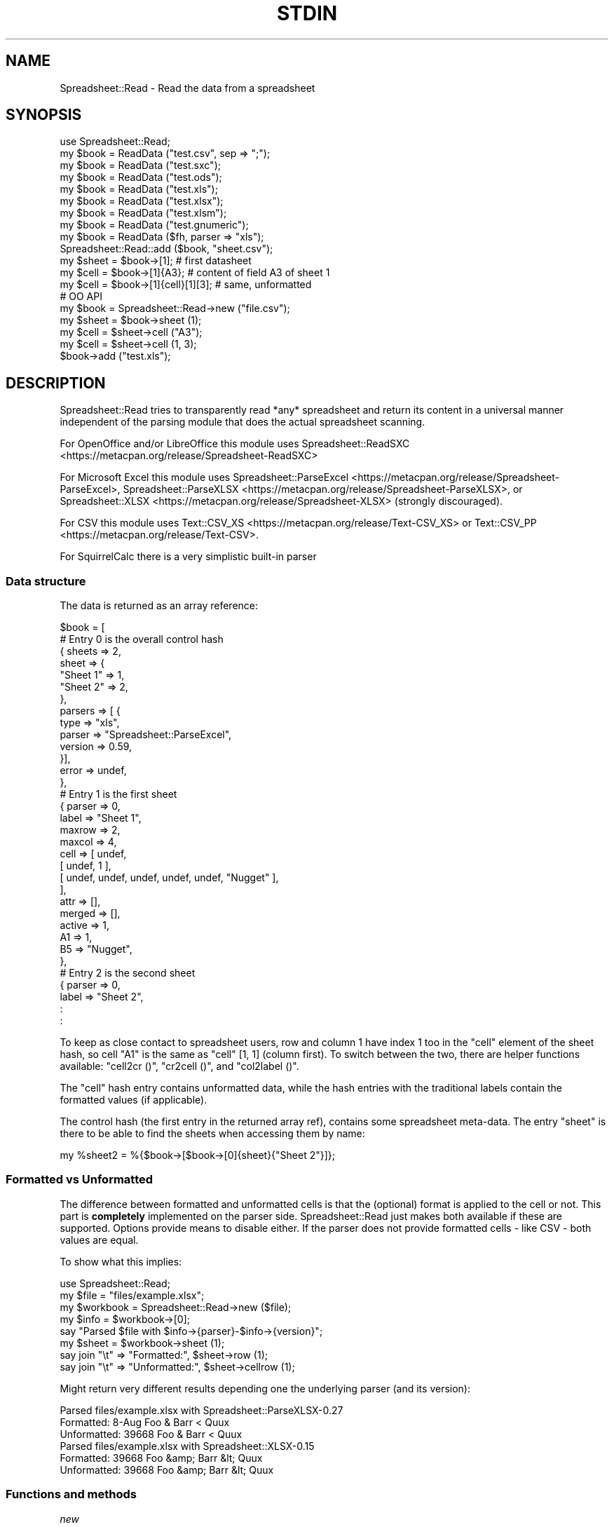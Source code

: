 .\" -*- mode: troff; coding: utf-8 -*-
.\" Automatically generated by Pod::Man 5.01 (Pod::Simple 3.43)
.\"
.\" Standard preamble:
.\" ========================================================================
.de Sp \" Vertical space (when we can't use .PP)
.if t .sp .5v
.if n .sp
..
.de Vb \" Begin verbatim text
.ft CW
.nf
.ne \\$1
..
.de Ve \" End verbatim text
.ft R
.fi
..
.\" \*(C` and \*(C' are quotes in nroff, nothing in troff, for use with C<>.
.ie n \{\
.    ds C` ""
.    ds C' ""
'br\}
.el\{\
.    ds C`
.    ds C'
'br\}
.\"
.\" Escape single quotes in literal strings from groff's Unicode transform.
.ie \n(.g .ds Aq \(aq
.el       .ds Aq '
.\"
.\" If the F register is >0, we'll generate index entries on stderr for
.\" titles (.TH), headers (.SH), subsections (.SS), items (.Ip), and index
.\" entries marked with X<> in POD.  Of course, you'll have to process the
.\" output yourself in some meaningful fashion.
.\"
.\" Avoid warning from groff about undefined register 'F'.
.de IX
..
.nr rF 0
.if \n(.g .if rF .nr rF 1
.if (\n(rF:(\n(.g==0)) \{\
.    if \nF \{\
.        de IX
.        tm Index:\\$1\t\\n%\t"\\$2"
..
.        if !\nF==2 \{\
.            nr % 0
.            nr F 2
.        \}
.    \}
.\}
.rr rF
.\" ========================================================================
.\"
.IX Title "STDIN 1"
.TH STDIN 1 2023-02-22 "perl v5.36.0" "User Contributed Perl Documentation"
.\" For nroff, turn off justification.  Always turn off hyphenation; it makes
.\" way too many mistakes in technical documents.
.if n .ad l
.nh
.SH NAME
.Vb 1
\& Spreadsheet::Read \- Read the data from a spreadsheet
.Ve
.SH SYNOPSIS
.IX Header "SYNOPSIS"
.Vb 9
\& use Spreadsheet::Read;
\& my $book  = ReadData ("test.csv", sep => ";");
\& my $book  = ReadData ("test.sxc");
\& my $book  = ReadData ("test.ods");
\& my $book  = ReadData ("test.xls");
\& my $book  = ReadData ("test.xlsx");
\& my $book  = ReadData ("test.xlsm");
\& my $book  = ReadData ("test.gnumeric");
\& my $book  = ReadData ($fh, parser => "xls");
\&
\& Spreadsheet::Read::add ($book, "sheet.csv");
\&
\& my $sheet = $book\->[1];             # first datasheet
\& my $cell  = $book\->[1]{A3};         # content of field A3 of sheet 1
\& my $cell  = $book\->[1]{cell}[1][3]; # same, unformatted
\&
\& # OO API
\& my $book = Spreadsheet::Read\->new ("file.csv");
\& my $sheet = $book\->sheet (1);
\& my $cell  = $sheet\->cell ("A3");
\& my $cell  = $sheet\->cell (1, 3);
\&
\& $book\->add ("test.xls");
.Ve
.SH DESCRIPTION
.IX Header "DESCRIPTION"
Spreadsheet::Read tries to transparently read *any* spreadsheet and
return its content in a universal manner independent of the parsing
module that does the actual spreadsheet scanning.
.PP
For OpenOffice and/or LibreOffice this module uses
Spreadsheet::ReadSXC <https://metacpan.org/release/Spreadsheet-ReadSXC>
.PP
For Microsoft Excel this module uses
Spreadsheet::ParseExcel <https://metacpan.org/release/Spreadsheet-ParseExcel>,
Spreadsheet::ParseXLSX <https://metacpan.org/release/Spreadsheet-ParseXLSX>, or
Spreadsheet::XLSX <https://metacpan.org/release/Spreadsheet-XLSX> (strongly
discouraged).
.PP
For CSV this module uses Text::CSV_XS <https://metacpan.org/release/Text-CSV_XS>
or Text::CSV_PP <https://metacpan.org/release/Text-CSV>.
.PP
For SquirrelCalc there is a very simplistic built-in parser
.SS "Data structure"
.IX Subsection "Data structure"
The data is returned as an array reference:
.PP
.Vb 10
\&  $book = [
\&      # Entry 0 is the overall control hash
\&      { sheets  => 2,
\&        sheet   => {
\&          "Sheet 1" => 1,
\&          "Sheet 2" => 2,
\&          },
\&        parsers => [ {
\&          type      => "xls",
\&          parser    => "Spreadsheet::ParseExcel",
\&          version   => 0.59,
\&          }],
\&        error   => undef,
\&        },
\&      # Entry 1 is the first sheet
\&      { parser  => 0,
\&        label   => "Sheet 1",
\&        maxrow  => 2,
\&        maxcol  => 4,
\&        cell    => [ undef,
\&          [ undef, 1 ],
\&          [ undef, undef, undef, undef, undef, "Nugget" ],
\&          ],
\&        attr    => [],
\&        merged  => [],
\&        active  => 1,
\&        A1      => 1,
\&        B5      => "Nugget",
\&        },
\&      # Entry 2 is the second sheet
\&      { parser  => 0,
\&        label   => "Sheet 2",
\&        :
\&        :
.Ve
.PP
To keep as close contact to spreadsheet users, row and column 1 have
index 1 too in the \f(CW\*(C`cell\*(C'\fR element of the sheet hash, so cell "A1" is
the same as \f(CW\*(C`cell\*(C'\fR [1, 1] (column first). To switch between the two,
there are helper functions available: \f(CW\*(C`cell2cr ()\*(C'\fR, \f(CW\*(C`cr2cell ()\*(C'\fR,
and \f(CW\*(C`col2label ()\*(C'\fR.
.PP
The \f(CW\*(C`cell\*(C'\fR hash entry contains unformatted data, while the hash entries
with the traditional labels contain the formatted values (if applicable).
.PP
The control hash (the first entry in the returned array ref), contains
some spreadsheet meta-data. The entry \f(CW\*(C`sheet\*(C'\fR is there to be able to find
the sheets when accessing them by name:
.PP
.Vb 1
\&  my %sheet2 = %{$book\->[$book\->[0]{sheet}{"Sheet 2"}]};
.Ve
.SS "Formatted vs Unformatted"
.IX Subsection "Formatted vs Unformatted"
The difference between formatted and unformatted cells is that the (optional)
format is applied to the cell or not. This part is \fBcompletely\fR implemented
on the parser side. Spreadsheet::Read just makes both available if these are
supported. Options provide means to disable either. If the parser does not
provide formatted cells \- like CSV \- both values are equal.
.PP
To show what this implies:
.PP
.Vb 1
\& use Spreadsheet::Read;
\&
\& my $file     = "files/example.xlsx";
\& my $workbook = Spreadsheet::Read\->new ($file);
\&
\& my $info     = $workbook\->[0];
\& say "Parsed $file with $info\->{parser}\-$info\->{version}";
\&
\& my $sheet    = $workbook\->sheet (1);
\&
\& say join "\et" => "Formatted:",   $sheet\->row     (1);
\& say join "\et" => "Unformatted:", $sheet\->cellrow (1);
.Ve
.PP
Might return very different results depending one the underlying parser (and
its version):
.PP
.Vb 3
\& Parsed files/example.xlsx with Spreadsheet::ParseXLSX\-0.27
\& Formatted:      8\-Aug   Foo & Barr < Quux
\& Unformatted:    39668   Foo & Barr < Quux
\&
\& Parsed files/example.xlsx with Spreadsheet::XLSX\-0.15
\& Formatted:      39668   Foo &amp; Barr &lt; Quux
\& Unformatted:    39668   Foo &amp; Barr &lt; Quux
.Ve
.SS "Functions and methods"
.IX Subsection "Functions and methods"
\fInew\fR
.IX Subsection "new"
.PP
.Vb 1
\& my $book = Spreadsheet::Read\->new (...) or die $@;
.Ve
.PP
All options accepted by ReadData are accepted by new.
.PP
With no arguments at all, \f(CW$book\fR will be an object where sheets can be added
using \f(CW\*(C`add\*(C'\fR
.PP
.Vb 3
\& my $book = Spreadsheet::Read\->new ();
\& $book\->add ("file.csv");
\& $book\->add ("file.cslx");
.Ve
.PP
\fIReadData\fR
.IX Subsection "ReadData"
.PP
.Vb 1
\& my $book = ReadData ($source [, option => value [, ... ]]);
\&
\& my $book = ReadData ("file.csv", sep => \*(Aq,\*(Aq, quote => \*(Aq"\*(Aq);
\&
\& my $book = ReadData ("file.xls", dtfmt => "yyyy\-mm\-dd");
\&
\& my $book = ReadData ("file.ods");
\&
\& my $book = ReadData ("file.sxc");
\&
\& my $book = ReadData ("content.xml");
\&
\& my $book = ReadData ($content);
\&
\& my $book = ReadData ($content,  parser => "xlsx");
\&
\& my $book = ReadData ($fh,       parser => "xlsx");
\&
\& my $book = ReadData (\e$content, parser => "xlsx");
.Ve
.PP
Tries to convert the given file, string, or stream to the data structure
described above.
.PP
Processing Excel data from a stream or content is supported through a
File::Temp <https://metacpan.org/release/File-Temp> temporary file or
IO::Scalar <https://metacpan.org/release/IO-stringy> when available.
.PP
Spreadsheet::ReadSXC <https://metacpan.org/release/Spreadsheet-ReadSXC>
does preserve sheet order as of version 0.20.
.PP
Choosing between \f(CW$content\fR and \f(CW\*(C`\e\e$content\*(C'\fR (with or without passing
the desired \f(CW\*(C`parser\*(C'\fR option) may be depending on trial and terror.
\&\f(CW\*(C`ReadData\*(C'\fR does try to determine parser type on content if needed, but
not all combinations are checked, and not all signatures are builtin.
.PP
Currently supported options are:
.IP parser 2
.IX Xref "parser"
.IX Item "parser"
Force the data to be parsed by a specific format. Possible values are
\&\f(CW\*(C`csv\*(C'\fR, \f(CW\*(C`prl\*(C'\fR (or \f(CW\*(C`perl\*(C'\fR), \f(CW\*(C`sc\*(C'\fR (or \f(CW\*(C`squirrelcalc\*(C'\fR), \f(CW\*(C`sxc\*(C'\fR (or \f(CW\*(C`oo\*(C'\fR,
\&\f(CW\*(C`ods\*(C'\fR, \f(CW\*(C`openoffice\*(C'\fR, \f(CW\*(C`libreoffice\*(C'\fR) \f(CW\*(C`xls\*(C'\fR (or \f(CW\*(C`excel\*(C'\fR), and \f(CW\*(C`xlsx\*(C'\fR
(or \f(CW\*(C`excel2007\*(C'\fR).
.Sp
When parsing streams, instead of files, it is highly recommended to pass
this option.
.Sp
Spreadsheet::Read supports several underlying parsers per spreadsheet
type. It will try those from most favored to least favored. When you
have a good reason to prefer a different parser, you can set that in
environment variables. The other options then will not be tested for:
.Sp
.Vb 1
\& env SPREADSHEET_READ_CSV=Text::CSV_PP ...
.Ve
.IP cells 2
.IX Xref "cells"
.IX Item "cells"
Control the generation of named cells ("\f(CW\*(C`A1\*(C'\fR" etc). Default is true.
.IP rc 2
.IX Item "rc"
Control the generation of the {cell}[c][r] entries. Default is true.
.IP attr 2
.IX Item "attr"
Control the generation of the {attr}[c][r] entries. Default is false.
See "Cell Attributes" below.
.IP clip 2
.IX Item "clip"
If set, \f(CW\*(C`ReadData\*(C'\fR will remove all trailing rows and columns
per sheet that have no data, where no data means only undefined or empty
cells (after optional stripping). If a sheet has no data at all, the sheet
will be skipped entirely when this attribute is true.
.IP trim 2
.IX Item "trim"
.PD 0
.IP strip 2
.IX Item "strip"
.PD
If set, \f(CW\*(C`ReadData\*(C'\fR will remove trailing\- and/or
leading-whitespace from every field.
.Sp
.Vb 6
\&  strip  leading  strailing
\&  \-\-\-\-\-  \-\-\-\-\-\-\-  \-\-\-\-\-\-\-\-\-
\&    0      n/a      n/a
\&    1     strip     n/a
\&    2      n/a     strip
\&    3     strip    strip
.Ve
.Sp
\&\f(CW\*(C`trim\*(C'\fR and \f(CW\*(C`strip\*(C'\fR are aliases. If passed both, \f(CW\*(C`trim\*(C'\fR is ignored
because of backward compatibility.
.IP transpose 2
.IX Item "transpose"
.PD 0
.IP pivot 2
.IX Item "pivot"
.PD
Swap all rows and columns.
.Sp
When a sheet contains data like
.Sp
.Vb 3
\&  A1  B1  C1      E1
\&  A2      C2  D2
\&  A3  B3  C3  D3  E3
.Ve
.Sp
using \f(CW\*(C`transpose\*(C'\fR or \f(CW\*(C`pivot\*(C'\fR will return the sheet data as
.Sp
.Vb 5
\&  A1  A2  A3
\&  B1      B3
\&  C1  C2  C3
\&      D2  D3
\&  E1      E3
.Ve
.Sp
\&\f(CW\*(C`transpose\*(C'\fR and \f(CW\*(C`pivot\*(C'\fR are aliases. If passed both, \f(CW\*(C`transpose\*(C'\fR is
ignored because of backward compatibility.
.IP sep 2
.IX Item "sep"
Set separator for CSV. Default is comma \f(CW\*(C`,\*(C'\fR.
.IP quote 2
.IX Item "quote"
Set quote character for CSV. Default is \f(CW\*(C`"\*(C'\fR.
.IP dtfmt 2
.IX Item "dtfmt"
Set the format for MS-Excel date fields that are set to use the default
date format. The default format in Excel is "\f(CW\*(C`m\-d\-yy\*(C'\fR", which is both
not year 2000 safe, nor very useful. The default is now "\f(CW\*(C`yyyy\-mm\-dd\*(C'\fR",
which is more ISO-like.
.Sp
Note that date formatting in MS-Excel is not reliable at all, as it will
store/replace/change the date field separator in already stored formats
if you change your locale settings. So the above mentioned default can
be either "\f(CW\*(C`m\-d\-yy\*(C'\fR" OR "\f(CW\*(C`m/d/yy\*(C'\fR" depending on what that specific
character happened to be at the time the user saved the file.
.IP merge 2
.IX Item "merge"
Copy content to all cells in merged areas.
.Sp
If supported, this will copy formatted and unformatted values from the
top-left cell of a merged area to all other cells in the area.
.IP debug 2
.IX Item "debug"
Enable some diagnostic messages to STDERR.
.Sp
The value determines how much diagnostics are dumped (using
Data::Peek <https://metacpan.org/release/Data-Peek>).  A value of \f(CW9\fR
and higher will dump the entire structure from the back-end parser.
.IP passwd 2
.IX Item "passwd"
Use this password to decrypt password protected spreadsheet.
.Sp
Currently only supports Excel.
.PP
All other attributes/options will be passed to the underlying parser if
that parser supports attributes.
.PP
\fIcol2label\fR
.IX Subsection "col2label"
.PP
.Vb 1
\& my $col_id = col2label (col);
\&
\& my $col_id = $book\->col2label (col);  # OO
.Ve
.PP
\&\f(CW\*(C`col2label ()\*(C'\fR converts a \f(CW\*(C`(column)\*(C'\fR (1 based) to the letters used in the
traditional cell notation:
.PP
.Vb 2
\&  my $id = col2label ( 4); # $id now "D"
\&  my $id = col2label (28); # $id now "AB"
.Ve
.PP
\fIcr2cell\fR
.IX Subsection "cr2cell"
.PP
.Vb 1
\& my $cell = cr2cell (col, row);
\&
\& my $cell = $book\->cr2cell (col, row);  # OO
.Ve
.PP
\&\f(CW\*(C`cr2cell ()\*(C'\fR converts a \f(CW\*(C`(column, row)\*(C'\fR pair (1 based) to the
traditional cell notation:
.PP
.Vb 2
\&  my $cell = cr2cell ( 4, 14); # $cell now "D14"
\&  my $cell = cr2cell (28,  4); # $cell now "AB4"
.Ve
.PP
\fIcell2cr\fR
.IX Subsection "cell2cr"
.PP
.Vb 1
\& my ($col, $row) = cell2cr ($cell);
\&
\& my ($col, $row) = $book\->cell2cr ($cell);  # OO
.Ve
.PP
\&\f(CW\*(C`cell2cr ()\*(C'\fR converts traditional cell notation to a \f(CW\*(C`(column, row)\*(C'\fR
pair (1 based):
.PP
.Vb 2
\&  my ($col, $row) = cell2cr ("D14"); # returns ( 4, 14)
\&  my ($col, $row) = cell2cr ("AB4"); # returns (28,  4)
.Ve
.PP
\fIrow\fR
.IX Subsection "row"
.PP
.Vb 1
\& my @row = row ($sheet, $row)
\&
\& my @row = Spreadsheet::Read::row ($book\->[1], 3);
\&
\& my @row = $book\->row ($sheet, $row); # OO
.Ve
.PP
Get full row of formatted values (like \f(CW\*(C`$sheet\->{A3} .. $sheet\->{G3}\*(C'\fR)
.PP
Note that the indexes in the returned list are 0\-based.
.PP
\&\f(CW\*(C`row ()\*(C'\fR is not imported by default, so either specify it in the
use argument list, or call it fully qualified.
.PP
See also the \f(CW\*(C`row ()\*(C'\fR method on sheets.
.PP
\fIcellrow\fR
.IX Subsection "cellrow"
.PP
.Vb 1
\& my @row = cellrow ($sheet, $row);
\&
\& my @row = Spreadsheet::Read::cellrow ($book\->[1], 3);
\&
\& my @row = $book\->cellrow ($sheet, $row); # OO
.Ve
.PP
Get full row of unformatted values (like \f(CW\*(C`$sheet\->{cell}[1][3] .. $sheet\->{cell}[7][3]\*(C'\fR)
.PP
Note that the indexes in the returned list are 0\-based.
.PP
\&\f(CW\*(C`cellrow ()\*(C'\fR is not imported by default, so either specify it in the
use argument list, or call it fully qualified or as method call.
.PP
See also the \f(CW\*(C`cellrow ()\*(C'\fR method on sheets.
.PP
\fIrows\fR
.IX Subsection "rows"
.PP
.Vb 1
\& my @rows = rows ($sheet);
\&
\& my @rows = Spreadsheet::Read::rows ($book\->[1]);
\&
\& my @rows = $book\->rows (1); # OO
.Ve
.PP
Convert \f(CW\*(C`{cell}\*(C'\fR's \f(CW\*(C`[column][row]\*(C'\fR to a \f(CW\*(C`[row][column]\*(C'\fR list.
.PP
Note that the indexes in the returned list are 0\-based, where the
index in the \f(CW\*(C`{cell}\*(C'\fR entry is 1\-based.
.PP
\&\f(CW\*(C`rows ()\*(C'\fR is not imported by default, so either specify it in the
use argument list, or call it fully qualified.
.PP
\fIparses\fR
.IX Subsection "parses"
.PP
.Vb 1
\& parses ($format);
\&
\& Spreadsheet::Read::parses ("CSV");
\&
\& $book\->parses ("CSV"); # OO
.Ve
.PP
\&\f(CW\*(C`parses ()\*(C'\fR returns Spreadsheet::Read's capability to parse the
required format. \f(CW\*(C`ReadData\*(C'\fR will pick its preferred parser
for that format unless overruled. See \f(CW\*(C`parser\*(C'\fR.
.PP
\&\f(CW\*(C`parses ()\*(C'\fR is not imported by default, so either specify it in the
use argument list, or call it fully qualified.
.PP
If \f(CW$format\fR is false (\f(CW\*(C`undef\*(C'\fR, \f(CW""\fR, or \f(CW0\fR), \f(CW\*(C`parses ()\*(C'\fR will
return a sorted list of supported types.
.PP
.Vb 1
\& @my types = parses ("");   # e.g: csv, ods, sc, sxc, xls, xlsx
.Ve
.PP
\fIparsers\fR
.IX Subsection "parsers"
.PP
.Vb 1
\& my @p = parsers ();
.Ve
.PP
\&\f(CW\*(C`parsers ()\*(C'\fR returns a list of hashrefs with information about
supported parsers, each giving information about the parser, its
versions and if it will be used as default parser for the given
type, like:
.PP
.Vb 6
\& { ext => "csv",            # extension or type
\&   mod => "Text::CSV_XS",   # parser module
\&   min => "0.71",           # module required  version
\&   vsn => "1.45",           # module installed version
\&   def => "*",              # is default for ext
\&   }
.Ve
.PP
As the modules are actually loaded to get their version, do only
use this to analyse prerequisites.
.PP
\fIVersion\fR
.IX Subsection "Version"
.PP
.Vb 1
\& my $v = Version ()
\&
\& my $v = Spreadsheet::Read::Version ()
\&
\& my $v = Spreadsheet::Read\->VERSION;
\&
\& my $v = $book\->Version (); # OO
.Ve
.PP
Returns the current version of Spreadsheet::Read.
.PP
\&\f(CW\*(C`Version ()\*(C'\fR is not imported by default, so either specify it in the
use argument list, or call it fully qualified.
.PP
This function returns exactly the same as \f(CW\*(C`Spreadsheet::Read\->VERSION\*(C'\fR
returns and is only kept for backward compatibility reasons.
.PP
\fIsheets\fR
.IX Subsection "sheets"
.PP
.Vb 2
\& my $sheets = $book\->sheets; # OO
\& my @sheets = $book\->sheets; # OO
.Ve
.PP
In scalar context return the number of sheets in the book.
.PP
In list context return the labels of the sheets in the book. This list only
returns known unique labels in sorted order. Sheets could have no label or
there can be more sheets with the same label (depends on the spreadsheet
format and the parser used).
.PP
\fIsheet\fR
.IX Subsection "sheet"
.PP
.Vb 2
\& my $sheet = $book\->sheet (1);     # OO
\& my $sheet = $book\->sheet ("Foo"); # OO
.Ve
.PP
Return the numbered or named sheet out of the book. Will return \f(CW\*(C`undef\*(C'\fR if
there is no match. Will not work for sheets \fInamed\fR with a number between 1
and the number of sheets in the book.
.PP
With named sheets will first try to use the list of sheet-labels as stored in
the control structure. If no match is found, it will scan the actual labels
of the sheets. In that case, it will return the first matching sheet.
.PP
If defined, the returned sheet will be of class \f(CW\*(C`Spreadsheet::Read::Sheet\*(C'\fR.
.PP
\fIadd\fR
.IX Subsection "add"
.PP
.Vb 2
\& my $book = ReadData ("file.csv");
\& Spreadsheet::Read::add ($book, "file.xlsx");
\&
\& my $book = Spreadsheet::Read\->new ("file.csv");
\& $book\->add ("file.xlsx"); # OO
.Ve
.SS "Methods on sheets"
.IX Subsection "Methods on sheets"
\fImaxcol\fR
.IX Subsection "maxcol"
.PP
.Vb 1
\& my $col = $sheet\->maxcol;
.Ve
.PP
Return the index of the last in-use column in the sheet. This index is 1\-based.
.PP
\fImaxrow\fR
.IX Subsection "maxrow"
.PP
.Vb 1
\& my $row = $sheet\->maxrow;
.Ve
.PP
Return the index of the last in-use row in the sheet. This index is 1\-based.
.PP
\fIcell\fR
.IX Subsection "cell"
.PP
.Vb 2
\& my $cell = $sheet\->cell ("A3");
\& my $cell = $sheet\->cell (1, 3);
.Ve
.PP
Return the value for a cell. Using tags will return the formatted value,
using column and row will return unformatted value.
.PP
\fIattr\fR
.IX Subsection "attr"
.PP
.Vb 2
\& my $cell = $sheet\->attr ("A3");
\& my $cell = $sheet\->attr (1, 3);
.Ve
.PP
Return the attributes of a cell. Only valid if attributes are enabled through
option \f(CW\*(C`attr\*(C'\fR.
.PP
\fIcol2label\fR
.IX Subsection "col2label"
.PP
.Vb 1
\& my $col_id = $sheet\->col2label (col);
.Ve
.PP
\&\f(CW\*(C`col2label ()\*(C'\fR converts a \f(CW\*(C`(column)\*(C'\fR (1 based) to the letters used in the
traditional cell notation:
.PP
.Vb 2
\&  my $id = $sheet\->col2label ( 4); # $id now "D"
\&  my $id = $sheet\->col2label (28); # $id now "AB"
.Ve
.PP
\fIcr2cell\fR
.IX Subsection "cr2cell"
.PP
.Vb 1
\& my $cell = $sheet\->cr2cell (col, row);
.Ve
.PP
\&\f(CW\*(C`cr2cell ()\*(C'\fR converts a \f(CW\*(C`(column, row)\*(C'\fR pair (1 based) to the
traditional cell notation:
.PP
.Vb 2
\&  my $cell = $sheet\->cr2cell ( 4, 14); # $cell now "D14"
\&  my $cell = $sheet\->cr2cell (28,  4); # $cell now "AB4"
.Ve
.PP
\fIcell2cr\fR
.IX Subsection "cell2cr"
.PP
.Vb 1
\& my ($col, $row) = $sheet\->cell2cr ($cell);
.Ve
.PP
\&\f(CW\*(C`cell2cr ()\*(C'\fR converts traditional cell notation to a \f(CW\*(C`(column, row)\*(C'\fR
pair (1 based):
.PP
.Vb 2
\&  my ($col, $row) = $sheet\->cell2cr ("D14"); # returns ( 4, 14)
\&  my ($col, $row) = $sheet\->cell2cr ("AB4"); # returns (28,  4)
.Ve
.PP
\fIcol\fR
.IX Subsection "col"
.PP
.Vb 1
\& my @col = $sheet\->column ($col);
.Ve
.PP
Get full column of formatted values (like \f(CW\*(C`$sheet\->{C1} .. $sheet\->{C9}\*(C'\fR)
.PP
Note that the indexes in the returned list are 0\-based.
.PP
\fIcellcolumn\fR
.IX Subsection "cellcolumn"
.PP
.Vb 1
\& my @col = $sheet\->cellcolumn ($col);
.Ve
.PP
Get full column of unformatted values (like \f(CW\*(C`$sheet\->{cell}[3][1] .. $sheet\->{cell}[3][9]\*(C'\fR)
.PP
Note that the indexes in the returned list are 0\-based.
.PP
\fIrow\fR
.IX Subsection "row"
.PP
.Vb 1
\& my @row = $sheet\->row ($row);
.Ve
.PP
Get full row of formatted values (like \f(CW\*(C`$sheet\->{A3} .. $sheet\->{G3}\*(C'\fR)
.PP
Note that the indexes in the returned list are 0\-based.
.PP
\fIcellrow\fR
.IX Subsection "cellrow"
.PP
.Vb 1
\& my @row = $sheet\->cellrow ($row);
.Ve
.PP
Get full row of unformatted values (like \f(CW\*(C`$sheet\->{cell}[1][3] .. $sheet\->{cell}[7][3]\*(C'\fR)
.PP
Note that the indexes in the returned list are 0\-based.
.PP
\fIrows\fR
.IX Subsection "rows"
.PP
.Vb 1
\& my @rows = $sheet\->rows ();
.Ve
.PP
Convert \f(CW\*(C`{cell}\*(C'\fR's \f(CW\*(C`[column][row]\*(C'\fR to a \f(CW\*(C`[row][column]\*(C'\fR list.
.PP
Note that the indexes in the returned list are 0\-based, where the
index in the \f(CW\*(C`{cell}\*(C'\fR entry is 1\-based.
.PP
\fImerged_from\fR
.IX Subsection "merged_from"
.PP
.Vb 2
\& my $top_left = $sheet\->merged_from ("C2");
\& my $top_left = $sheet\->merged_from (3, 2);
.Ve
.PP
If the parser supports merged areas, this method will return the label of the
top-left cell in the merged area the requested cell is part of.
.PP
If the requested ID is valid and withing the sheet cell range, but not part of
a merged area, it will return \f(CW""\fR.
.PP
If the ID is not valid or out of range, it returns \f(CW\*(C`undef\*(C'\fR.
.PP
See Merged cells for more details.
.PP
\fIlabel\fR
.IX Subsection "label"
.PP
.Vb 2
\& my $label = $sheet\->label;
\& $sheet\->label ("New sheet label");
.Ve
.PP
Set a new label to a sheet. Note that the index in the control structure will
\&\fINOT\fR be updated.
.PP
\fIactive\fR
.IX Subsection "active"
.PP
.Vb 1
\& my $sheet_is_active = $sheet\->active;
.Ve
.PP
Returns 1 if the selected sheet is active, otherwise returns 0.
.PP
Currently only works on XLS (as of Spreadsheed::ParseExcel\-0.61).
CSV is always active.
.SS "Using CSV"
.IX Subsection "Using CSV"
In case of CSV parsing, \f(CW\*(C`ReadData\*(C'\fR will use the first line of
the file to auto-detect the separation character if the first argument is a
file and both \f(CW\*(C`sep\*(C'\fR and \f(CW\*(C`quote\*(C'\fR are not passed as attributes.
Text::CSV_XS <https://metacpan.org/release/Text-CSV_XS> (or
Text::CSV_PP <https://metacpan.org/release/Text-CSV>) is able to
automatically detect and use \f(CW\*(C`\er\*(C'\fR line endings.
.PP
CSV can parse streams too, but be sure to pass \f(CW\*(C`sep\*(C'\fR and/or \f(CW\*(C`quote\*(C'\fR if
these do not match the default \f(CW\*(C`,\*(C'\fR and \f(CW\*(C`"\*(C'\fR.
.PP
When an error is found in the CSV, it is automatically reported (to STDERR).
The structure will store the error in \f(CW\*(C`$ss\->[0]{error}\*(C'\fR as anonymous
list returned by
\&\f(CW\*(C`$csv\->error_diag\*(C'\fR <https://metacpan.org/pod/Text::CSV_XS#error_diag>.
See Text::CSV_XS <https://metacpan.org/pod/Text::CSV_XS> for documentation.
.PP
.Vb 2
\& my $ss = ReadData ("bad.csv");
\& $ss\->[0]{error} and say $ss\->[0]{error}[1];
.Ve
.PP
As CSV has no sheet labels, the default label for a CSV sheet is its filename.
For CSV, this can be overruled using the \fIlabel\fR attribute:
.PP
.Vb 1
\& my $ss = Spreadsheet::Read\->new ("/some/place/test.csv", label => "Test");
.Ve
.SS "Cell Attributes"
.IX Xref "attr"
.IX Subsection "Cell Attributes"
If the constructor was called with \f(CW\*(C`attr\*(C'\fR having a true value,
.PP
.Vb 2
\& my $book = ReadData ("book.xls", attr => 1);
\& my $book = Spreadsheet::Read\->new ("book.xlsx", attr => 1);
.Ve
.PP
effort is made to analyze and store field attributes like this:
.PP
.Vb 10
\&    { label  => "Sheet 1",
\&      maxrow => 5,
\&      maxcol => 2,
\&      cell   => [ undef,
\&        [ undef, 1 ],
\&        [ undef, undef, undef, undef, undef, "Nugget" ],
\&        ],
\&      attr   => [ undef,
\&        [ undef, {
\&          type    => "numeric",
\&          fgcolor => "#ff0000",
\&          bgcolor => undef,
\&          font    => "Arial",
\&          size    => undef,
\&          format  => "## ##0.00",
\&          halign  => "right",
\&          valign  => "top",
\&          uline   => 0,
\&          bold    => 0,
\&          italic  => 0,
\&          wrap    => 0,
\&          merged  => 0,
\&          hidden  => 0,
\&          locked  => 0,
\&          enc     => "utf\-8",
\&          }, ],
\&        [ undef, undef, undef, undef, undef, {
\&          type    => "text",
\&          fgcolor => "#e2e2e2",
\&          bgcolor => undef,
\&          font    => "Letter Gothic",
\&          size    => 15,
\&          format  => undef,
\&          halign  => "left",
\&          valign  => "top",
\&          uline   => 0,
\&          bold    => 0,
\&          italic  => 0,
\&          wrap    => 0,
\&          merged  => 0,
\&          hidden  => 0,
\&          locked  => 0,
\&          enc     => "iso8859\-1",
\&          }, ],
\&        ],
\&      merged => [],
\&      A1     => 1,
\&      B5     => "Nugget",
\&      },
.Ve
.PP
The entries \f(CW\*(C`maxrow\*(C'\fR and \f(CW\*(C`maxcol\*(C'\fR are 1\-based.
.PP
This has now been partially implemented, mainly for Excel, as the other
parsers do not (yet) support all of that. YMMV.
.PP
If a cell itself is not hidden, but the parser holds the information that
either the row or the column (or both) the field is in is hidden, the flag
is inherited into the cell attributes.
.PP
You can get the attributes of a cell (as a hash-ref) like this:
.PP
.Vb 3
\& my $attr = $book[1]{attr}[1][3];          # Direct structure
\& my $attr = $book\->sheet (1)\->attr (1, 3); # Same using OO
\& my $attr = $book\->sheet (1)\->attr ("A3"); # Same using OO
.Ve
.PP
To get to the \f(CW\*(C`font\*(C'\fR attribute, use any of these:
.PP
.Vb 3
\& my $font = $book[1]{attr}[1][3]{font};
\& my $font = $book\->sheet (1)\->attr (1, 3)\->{font};
\& my $font = $book\->sheet (1)\->attr ("A3")\->font;
.Ve
.PP
\fIMerged cells\fR
.IX Xref "merged"
.IX Subsection "Merged cells"
.PP
Note that only
Spreadsheet::ReadSXC <https://metacpan.org/release/Spreadsheet-ReadSXC>
documents the use of merged cells, and not in a way useful for the spreadsheet
consumer.
.PP
CSV does not support merged cells (though future implementations of CSV
for the web might).
.PP
The documentation of merged areas in
Spreadsheet::ParseExcel <https://metacpan.org/release/Spreadsheet-ParseExcel> and
Spreadsheet::ParseXLSX <https://metacpan.org/release/Spreadsheet-ParseXLSX> can
be found in
Spreadsheet::ParseExcel::Worksheet <https://metacpan.org/pod/Spreadsheet::ParseExcel::Worksheet>
and Spreadsheet::ParseExcel::Cell <https://metacpan.org/pod/Spreadsheet::ParseExcel::Cell>.
.PP
None of basic Spreadsheet::XLSX <https://metacpan.org/release/Spreadsheet-XLSX>,
Spreadsheet::ParseExcel <https://metacpan.org/release/Spreadsheet-ParseExcel>, and
Spreadsheet::ParseXLSX <https://metacpan.org/release/Spreadsheet-ParseXLSX> manual
pages mention merged cells at all.
.PP
This module just tries to return the information in a generic way.
.PP
Given this spreadsheet as an example
.PP
.Vb 1
\& merged.xlsx:
\&
\&     A     B     C
\&  +\-\-\-\-\-+\-\-\-\-\-\-\-\-\-\-\-+
\& 1|     | foo       |
\&  +\-\-\-\-\-+           +
\& 2| bar |           |
\&  |     +\-\-\-\-\-+\-\-\-\-\-+
\& 3|     | urg | orc |
\&  +\-\-\-\-\-+\-\-\-\-\-+\-\-\-\-\-+
.Ve
.PP
the information extracted from that undocumented information is
returned in the \f(CW\*(C`merged\*(C'\fR entry of the sheet's hash as a list of
top-left, bottom-right coordinate pars (col, row, col, row). For
given example, that would be:
.PP
.Vb 4
\& $ss\->{merged} = [
\&    [ 1, 2, 1, 3 ], # A2\-A3
\&    [ 2, 1, 3, 2 ], # B1\-C2
\&    ];
.Ve
.PP
To find the label of the top-left cell in a merged area, use the
\&\f(CW\*(C`merged_from\*(C'\fR method.
.PP
.Vb 1
\& $ss\->merged_from ("C2"); # will return "B1"
.Ve
.PP
When the attributes are also enabled, there is some merge information
copied directly from the cell information, but again, that stems from
code analysis and not from documentation:
.PP
.Vb 9
\& my $ss = ReadData ("merged.xlsx", attr => 1)\->[1];
\& foreach my $row (1 .. $ss\->{maxrow}) {
\&     foreach my $col (1 .. $ss\->{maxcol}) {
\&         my $cell = cr2cell ($col, $row);
\&         printf "%s %\-3s %s  ", $cell, $ss\->{$cell},
\&             $ss\->{attr}[$col][$row]{merged};
\&         }
\&     print "\en";
\&     }
\&
\& A1     0  B1 foo 1  C1     1
\& A2 bar 1  B2     1  C2     1
\& A3     1  B3 urg 0  C3 orc 0
.Ve
.PP
In this example, there is no way to see if \f(CW\*(C`B2\*(C'\fR is merged to \f(CW\*(C`A2\*(C'\fR or
to \f(CW\*(C`B1\*(C'\fR without analyzing all surrounding cells. This could as well
mean \f(CW\*(C`A2:A3\*(C'\fR, \f(CW\*(C`B1:C1\*(C'\fR, \f(CW\*(C`B2:C2\*(C'\fR, as \f(CW\*(C`A2:A3\*(C'\fR, \f(CW\*(C`B1:B2\*(C'\fR, \f(CW\*(C`C1:C2\*(C'\fR, as
\&\f(CW\*(C`A2:A3\*(C'\fR, \f(CW\*(C`B1:C2\*(C'\fR.
.PP
Use the \f(CW\*(C`merged\*(C'\fR entry described above to find out what
fields are merged to what other fields or use \f(CW\*(C`merge\*(C'\fR:
.PP
.Vb 9
\& my $ss = ReadData ("merged.xlsx", attr => 1, merge => 1)\->[1];
\& foreach my $row (1 .. $ss\->{maxrow}) {
\&     foreach my $col (1 .. $ss\->{maxcol}) {
\&         my $cell = cr2cell ($col, $row);
\&         printf "%s %\-3s %s  ", $cell, $ss\->{$cell},
\&             $ss\->{attr}[$col][$row]{merged};
\&         }
\&     print "\en";
\&     }
\&
\& A1     0   B1 foo B1  C1 foo B1
\& A2 bar A2  B2 foo B1  C2 foo B1
\& A3 bar A2  B3 urg 0   C3 orc 0
.Ve
.SS "Streams from web-resources"
.IX Subsection "Streams from web-resources"
If you want to stream a web-resource, and the underlying parser supports it,
you could use a helper function like this (thanks Corion):
.PP
.Vb 2
\& use HTTP::Tiny;
\& use Spreadsheet::Read;
\&
\& # Fetch data and return a filehandle to that data
\& sub fh_from_url {
\&     my $url = shift;
\&     my $ua  = HTTP::Tiny\->new;
\&     my $res = $ua\->get ($url);
\&     open my $fh, "<", \e$res\->{content};
\&     return $fh
\&     } # fh_from_url
\&
\& my $fh = fh_from_url ("http://example.com/example.csv");
\& my $sheet = Spreadsheet::Read\->new ($fh, parser => "csv");
.Ve
.SH TOOLS
.IX Header "TOOLS"
This modules comes with a few tools that perform tasks from the FAQ, like
"How do I select only column D through F from sheet 2 into a CSV file?"
.PP
If the module was installed without the tools, you can find them here:
  https://github.com/Tux/Spreadsheet\-Read/tree/master/scripts
.ie n .SS """xlscat"""
.el .SS \f(CWxlscat\fP
.IX Subsection "xlscat"
Show (parts of) a spreadsheet in plain text, CSV, or HTML
.PP
.Vb 10
\& usage: xlscat   [\-s <sep>] [\-L] [\-n] [\-A] [\-u] [Selection] file.xls
\&                 [\-c | \-m]                 [\-u] [Selection] file.xls
\&                  \-i                            [\-S sheets] file.xls
\&     Generic options:
\&        \-v[#]       Set verbose level (xlscat/xlsgrep)
\&        \-d[#]       Set debug   level (Spreadsheet::Read)
\&        \-\-list      Show supported spreadsheet formats and exit
\&        \-u          Use unformatted values
\&        \-\-strip[=#] Strip leading and/or traing spaces of all cells
\&        \-\-noclip    Do not strip empty sheets and
\&                    trailing empty rows and columns
\&         \-\-no\-nl[=R] Replace all newlines in cells with R (default space)
\&        \-e <enc>    Set encoding for input and output
\&        \-b <enc>    Set encoding for input
\&        \-a <enc>    Set encoding for output
\&        \-U          Set encoding for output to utf\-8 (short for \-a utf\-8)
\&     Input CSV:
\&        \-\-in\-sep=c  Set input sep_char for CSV (c can be \*(AqTAB\*(Aq)
\&     Input XLS:
\&        \-\-dtfmt=fmt Specify the default date format to replace \*(Aqm\-d\-yy\*(Aq
\&                    the default replacement is \*(Aqyyyy\-mm\-dd\*(Aq
\&        \-\-passwd=pw Specify the password for workbook
\&                    if pw = \-, read password from keyboard
\&        \-\-formulas  Show the formula instead of the value
\&     Output Text (default):
\&        \-s <sep>    Use separator <sep>. Default \*(Aq|\*(Aq, \en allowed
\&                    Overrules \*(Aq,\*(Aq when used with \-\-csv
\&        \-L          Line up the columns
\&        \-n [skip]   Number lines (prefix with column number)
\&                    optionally skip <skip> (header) lines
\&        \-A          Show field attributes in ANSI escapes
\&        \-h[#]       Show # header lines
\&        \-D          Dump each record with Data::Peek or Data::Dumper
\&         \-\-hash     Like \-D but as hash with first row as keys
\&     Output Index only:
\&        \-i          Show sheet names and size only
\&     Output CSV:
\&        \-c          Output CSV, separator = \*(Aq,\*(Aq
\&        \-m          Output CSV, separator = \*(Aq;\*(Aq
\&     Output HTML:
\&        \-H          Output HTML
\&     Selection:
\&        \-S <sheets> Only print sheets <sheets>. \*(Aqall\*(Aq is a valid set
\&                    Default only prints the first sheet
\&        \-R <rows>   Only print rows    <rows>. Default is \*(Aqall\*(Aq
\&        \-C <cols>   Only print columns <cols>. Default is \*(Aqall\*(Aq
\&        \-F <flds>   Only fields <flds> e.g. \-FA3,B16
\&     Ordering (column numbers in result set *after* selection):
\&        \-\-sort=spec Sort output (e.g. \-\-sort=3,2r,5n,1rn+2)
\&                    +#   \- first # lines do not sort (header)
\&                    #    \- order on column # lexical ascending
\&                    #n   \- order on column # numeric ascending
\&                    #r   \- order on column # lexical descending
\&                    #rn  \- order on column # numeric descending
\&
\& Examples:
\&     xlscat \-i foo.xls
\&     xlscat \-\-in\-sep=: \-\-sort=3n \-L /etc/passwd
.Ve
.ie n .SS """xlsgrep"""
.el .SS \f(CWxlsgrep\fP
.IX Subsection "xlsgrep"
Show (parts of) a spreadsheet that match a pattern in plain text, CSV, or HTML
.PP
.Vb 10
\& usage: xlsgrep  [\-s <sep>] [\-L] [\-n] [\-A] [\-u] [Selection] pattern file.xls
\&                 [\-c | \-m]                 [\-u] [Selection] pattern file.xls
\&                  \-i                            [\-S sheets] pattern file.xls
\&     Generic options:
\&        \-v[#]       Set verbose level (xlscat/xlsgrep)
\&        \-d[#]       Set debug   level (Spreadsheet::Read)
\&        \-\-list      Show supported spreadsheet formats and exit
\&        \-u          Use unformatted values
\&        \-\-strip[=#] Strip leading and/or traing spaces of all cells
\&        \-\-noclip    Do not strip empty sheets and
\&                    trailing empty rows and columns
\&         \-\-no\-nl[=R] Replace all newlines in cells with R (default space)
\&        \-e <enc>    Set encoding for input and output
\&        \-b <enc>    Set encoding for input
\&        \-a <enc>    Set encoding for output
\&        \-U          Set encoding for output to utf\-8 (short for \-a utf\-8)
\&     Input CSV:
\&        \-\-in\-sep=c  Set input sep_char for CSV (c can be \*(AqTAB\*(Aq)
\&     Input XLS:
\&        \-\-dtfmt=fmt Specify the default date format to replace \*(Aqm\-d\-yy\*(Aq
\&                    the default replacement is \*(Aqyyyy\-mm\-dd\*(Aq
\&        \-\-passwd=pw Specify the password for workbook
\&                    if pw = \-, read password from keyboard
\&        \-\-formulas  Show the formula instead of the value
\&     Output Text (default):
\&        \-s <sep>    Use separator <sep>. Default \*(Aq|\*(Aq, \en allowed
\&                    Overrules \*(Aq,\*(Aq when used with \-\-csv
\&        \-L          Line up the columns
\&        \-n [skip]   Number lines (prefix with column number)
\&                    optionally skip <skip> (header) lines
\&        \-A          Show field attributes in ANSI escapes
\&        \-h[#]       Show # header lines
\&        \-D          Dump each record with Data::Peek or Data::Dumper
\&         \-\-hash     Like \-D but as hash with first row as keys
\&     Grep options:
\&        \-i          Ignore case
\&        \-w          Match whole words only
\&     Output CSV:
\&        \-c          Output CSV, separator = \*(Aq,\*(Aq
\&        \-m          Output CSV, separator = \*(Aq;\*(Aq
\&     Output HTML:
\&        \-H          Output HTML
\&     Selection:
\&        \-S <sheets> Only print sheets <sheets>. \*(Aqall\*(Aq is a valid set
\&                    Default only prints the first sheet
\&        \-R <rows>   Only print rows    <rows>. Default is \*(Aqall\*(Aq
\&        \-C <cols>   Only print columns <cols>. Default is \*(Aqall\*(Aq
\&        \-F <flds>   Only fields <flds> e.g. \-FA3,B16
\&     Ordering (column numbers in result set *after* selection):
\&        \-\-sort=spec Sort output (e.g. \-\-sort=3,2r,5n,1rn+2)
\&                    +#   \- first # lines do not sort (header)
\&                    #    \- order on column # lexical ascending
\&                    #n   \- order on column # numeric ascending
\&                    #r   \- order on column # lexical descending
\&                    #rn  \- order on column # numeric descending
\&
\& Examples:
\&     xlscat \-i foo.xls
\&     xlscat \-\-in\-sep=: \-\-sort=3n \-L /etc/passwd
.Ve
.ie n .SS """xlsx2csv"""
.el .SS \f(CWxlsx2csv\fP
.IX Subsection "xlsx2csv"
Convert a spreadsheet to CSV. This is just a small wrapper over \f(CW\*(C`xlscat\*(C'\fR.
.PP
.Vb 12
\& usage: xlsx2csv [\-A [\-N | \-J c] | \-o file.csv] [\-s sep] [\-f] [\-i] file.xls
\&        xlsx2csv \-\-help | \-\-man | \-\-info
\&           \-\-list    List supported spreadsheet formats and exit
\&     \-A    \-\-all     Export all sheets      (filename\-sheetname.csv)
\&     \-N    \-\-no\-pfx  No filene prefix on \-A (sheetname.csv)
\&     \-Z    \-\-zip     Convert sheets to CSV\*(Aqs in ZIP
\&     \-J s  \-\-join=s  Use s to join filename\-sheetname (\-)
\&     \-o f  \-\-out=f   Set output filename
\&     \-i f  \-\-in=f    Set input  filename
\&     \-f    \-\-force   Force overwrite output if exists
\&     \-s s  \-\-sep=s   Set CSV separator character
\& Unless \-A is used, all other options are passed on to xlscat
.Ve
.ie n .SS """xls2csv"""
.el .SS \f(CWxls2csv\fP
.IX Subsection "xls2csv"
Convert a spreadsheet to CSV. This is identical to \f(CW\*(C`xlsx2csv\*(C'\fR
.ie n .SS """ss2tk"""
.el .SS \f(CWss2tk\fP
.IX Subsection "ss2tk"
Show a spreadsheet in a perl/Tk spreadsheet widget
.PP
.Vb 7
\& usage: ss2tk [options] [X11 options] file.xls [<pattern>]
\&        \-w <width> use <width> as column width
\&        \-L         Add spreadsheet tags to top (A, B, ..Z, AB, ...)
\&                   and left (1, 2, ...)
\&        \-\-fs[=7]   Set font size (default 7 if no value)
\&        \-\-fn=name  Set font Face name (default is DejaVu Sans Mono
\&                   if font size is given
.Ve
.ie n .SS """ssdiff"""
.el .SS \f(CWssdiff\fP
.IX Subsection "ssdiff"
Show the differences between two spreadsheets.
.PP
.Vb 1
\& usage: ssdiff [\-\-verbose[=1]] file.xls file.xlsx
.Ve
.SH TODO
.IX Header "TODO"
.IP Options 4
.IX Item "Options"
.RS 4
.PD 0
.IP "Module Options" 2
.IX Item "Module Options"
.PD
New Spreadsheet::Read options are bound to happen. I'm thinking of an
option that disables the reading of the data entirely to speed up an
index request (how many sheets/fields/columns). See \f(CW\*(C`xlscat \-i\*(C'\fR.
.IP "Parser options" 2
.IX Item "Parser options"
Try to transparently support as many options as the encapsulated modules
support regarding (un)formatted values, (date) formats, hidden columns
rows or fields etc. These could be implemented like \f(CW\*(C`attr\*(C'\fR above but
names \f(CW\*(C`meta\*(C'\fR, or just be new values in the \f(CW\*(C`attr\*(C'\fR hashes.
.RE
.RS 4
.RE
.IP "Other parsers" 4
.IX Item "Other parsers"
Add support for new(er) parsers for already supported formats, like
.RS 4
.IP Data::XLSX::Parser 2
.IX Item "Data::XLSX::Parser"
Data::XLSX::Parser provides faster way to parse Microsoft Excel's .xlsx
files. The implementation of this module is highly inspired from Python's
FastXLSX library.
.Sp
This is SAX based parser, so you can parse very large XLSX file with
lower memory usage.
.RE
.RS 4
.RE
.IP "Other spreadsheet formats" 4
.IX Item "Other spreadsheet formats"
I consider adding any spreadsheet interface that offers a usable API.
.Sp
Under investigation:
.RS 4
.IP "Kspread (.ksp)" 2
.IX Item "Kspread (.ksp)"
Now knows as Calligra Sheets.
.Sp
I have seen no existing CPAN module yet.
.Sp
It is XML in ZIP
.RE
.RS 4
.RE
.IP "Alternative parsers for existing formats" 4
.IX Item "Alternative parsers for existing formats"
As long as the alternative has a good reason for its existence, and the
API of that parser reasonable fits in my approach, I will consider to
implement the glue layer, or apply patches to do so as long as these
match what \fICONTRIBUTING.md\fR describes.
.SH "SEE ALSO"
.IX Header "SEE ALSO"
.IP "Text::CSV_XS, Text::CSV_PP" 2
.IX Item "Text::CSV_XS, Text::CSV_PP"
See Text::CSV_XS <https://metacpan.org/release/Text-CSV_XS> ,
Text::CSV_PP <https://metacpan.org/release/Text-CSV> , and
Text::CSV <https://metacpan.org/release/Text-CSV> documentation.
.Sp
Text::CSV <https://metacpan.org/release/Text-CSV> is a wrapper over Text::CSV_XS (the fast XS version) and/or
Text::CSV_PP <https://metacpan.org/release/Text-CSV> (the pure perl version).
.IP Spreadsheet::ParseExcel 2
.IX Item "Spreadsheet::ParseExcel"
Spreadsheet::ParseExcel <https://metacpan.org/release/Spreadsheet-ParseExcel> is
the best parser for old-style Microsoft Excel (.xls) files.
.IP Spreadsheet::ParseXLSX 2
.IX Item "Spreadsheet::ParseXLSX"
Spreadsheet::ParseXLSX <https://metacpan.org/release/Spreadsheet-ParseXLSX> is
like Spreadsheet::ParseExcel <https://metacpan.org/release/Spreadsheet-ParseExcel>,
but for new Microsoft Excel 2007+ files (.xlsx). They have the same API.
.Sp
This module uses XML::Twig <https://metacpan.org/release/XML-Twig> to parse the
internal XML.
.IP Spreadsheet::XLSX 2
.IX Item "Spreadsheet::XLSX"
See Spreadsheet::XLSX <https://metacpan.org/release/Spreadsheet-XLSX>
documentation.
.Sp
This module is dead and deprecated. It is \fBbuggy and unmaintained\fR.  \fIPlease\fR
use Spreadsheet::ParseXLSX <https://metacpan.org/release/Spreadsheet-ParseXLSX>
instead.
.IP Spreadsheet::ParseODS 2
.IX Item "Spreadsheet::ParseODS"
Spreadsheet::ParseODS <https://metacpan.org/pod/Spreadsheet::ParseODS> is a
parser for OpenOffice/LibreOffice (.sxc and .ods) spreadsheet files. It is the
successor of  Spreadsheet::ReadSXC <https://metacpan.org/release/Spreadsheet-ReadSXC>.
.IP Spreadsheet::ReadSXC 2
.IX Item "Spreadsheet::ReadSXC"
Spreadsheet::ReadSXC <https://metacpan.org/release/Spreadsheet-ReadSXC> is a
parser for OpenOffice/LibreOffice (.sxc and .ods) spreadsheet files.
.IP Spreadsheet::ReadGnumeric 2
.IX Item "Spreadsheet::ReadGnumeric"
Spreadsheet::ReadGnumeric <https://metacpan.org/release/Spreadsheet-ReadGnumeric>
is a parser for Gnumeric <http://www.gnumeric.org/> (.gnumeric) spreadsheet
files.
.IP Spreadsheet::BasicRead 2
.IX Item "Spreadsheet::BasicRead"
See Spreadsheet::BasicRead <https://metacpan.org/release/Spreadsheet-BasicRead>
for xlscat-like functionality (Excel only)
.IP Spreadsheet::ConvertAA 2
.IX Item "Spreadsheet::ConvertAA"
See Spreadsheet::ConvertAA <https://metacpan.org/release/Spreadsheet-ConvertAA>
for an alternative set of "cell2cr"/"cr2cell" pair.
.IP Spreadsheet::Perl 2
.IX Item "Spreadsheet::Perl"
Spreadsheet::Perl <https://metacpan.org/release/Spreadsheet-Perl> offers a Pure
Perl implementation of a spreadsheet engine.  Users that want this format to be
supported in Spreadsheet::Read are hereby motivated to offer patches. It is
not high on my TODO-list.
.IP Spreadsheet::CSV 2
.IX Item "Spreadsheet::CSV"
Spreadsheet::CSV <https://metacpan.org/release/Spreadsheet-CSV> offers the
interesting approach of seeing all supported spreadsheet formats as if it were
CSV, mimicking the Text::CSV_XS <https://metacpan.org/release/Text-CSV_XS>
interface.
.IP xls2csv 2
.IX Item "xls2csv"
xls2csv <https://github.com/Tux/Spreadsheet-Read/blob/master/scripts/xls2csv>
offers an alternative for my \f(CW\*(C`xlscat \-c\*(C'\fR, in the xls2csv tool, but this tool
focuses on character encoding transparency, and requires some other modules.
.SH AUTHOR
.IX Header "AUTHOR"
H.Merijn Brand <perl5@tux.freedom.nl>
.SH "COPYRIGHT AND LICENSE"
.IX Header "COPYRIGHT AND LICENSE"
Copyright (C) 2005\-2023 H.Merijn Brand
.PP
This library is free software; you can redistribute it and/or modify
it under the same terms as Perl itself.

